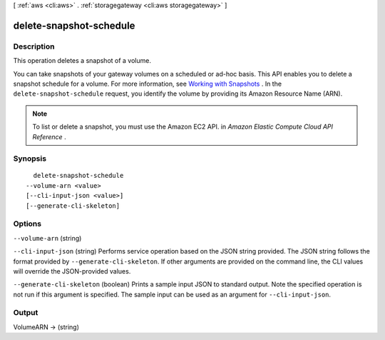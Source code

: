 [ :ref:`aws <cli:aws>` . :ref:`storagegateway <cli:aws storagegateway>` ]

.. _cli:aws storagegateway delete-snapshot-schedule:


************************
delete-snapshot-schedule
************************



===========
Description
===========



This operation deletes a snapshot of a volume. 

 

You can take snapshots of your gateway volumes on a scheduled or ad-hoc basis. This API enables you to delete a snapshot schedule for a volume. For more information, see `Working with Snapshots`_ . In the ``delete-snapshot-schedule`` request, you identify the volume by providing its Amazon Resource Name (ARN). 

 

.. note::

   

  To list or delete a snapshot, you must use the Amazon EC2 API. in *Amazon Elastic Compute Cloud API Reference* .

   



========
Synopsis
========

::

    delete-snapshot-schedule
  --volume-arn <value>
  [--cli-input-json <value>]
  [--generate-cli-skeleton]




=======
Options
=======

``--volume-arn`` (string)


``--cli-input-json`` (string)
Performs service operation based on the JSON string provided. The JSON string follows the format provided by ``--generate-cli-skeleton``. If other arguments are provided on the command line, the CLI values will override the JSON-provided values.

``--generate-cli-skeleton`` (boolean)
Prints a sample input JSON to standard output. Note the specified operation is not run if this argument is specified. The sample input can be used as an argument for ``--cli-input-json``.



======
Output
======

VolumeARN -> (string)

  

  



.. _Working with Snapshots: http://docs.aws.amazon.com/storagegateway/latest/userguide/WorkingWithSnapshots.html
